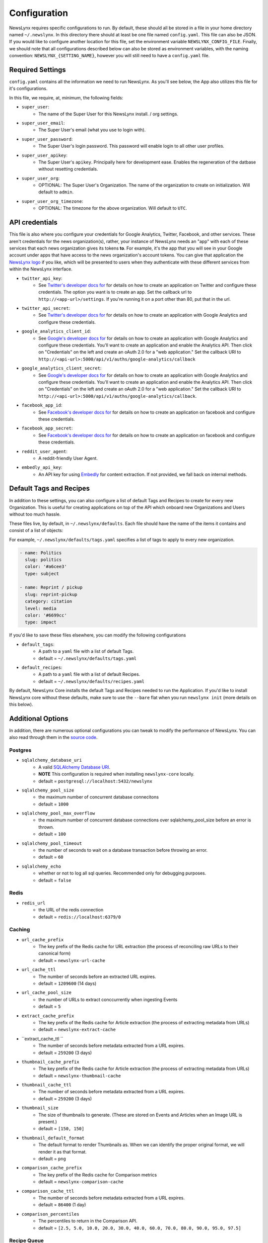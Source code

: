 .. _config:

Configuration
=============

NewsLynx requires specific configurations to run.  By default, these should all be stored in a file in your home directory named  ``~/.newslynx``.  In this directory there should at least be one file named ``config.yaml``. This file can also be JSON. If you would like to configure another location for this file, set the environment variable ``NEWSLYNX_CONFIG_FILE``.  Finally, we should note that all configurations described below can also be stored as environment variables, with the naming convention: ``NEWSLYNX_{SETTING_NAME}``, however you will still need to have a ``config.yaml`` file.

Required Settings
+++++++++++++++++++

``config.yaml`` contains all the information we need to run NewsLynx.  As you'll see below, the App also utilizes this file for it's configurations.

In this file, we require, at, minimum, the following fields:

* ``super_user``:
	- The name of the Super User for this NewsLynx install. / org settings.
* ``super_user_email``:
	- The Super User's email (what you use to login with).
* ``super_user_password``:
	- The Super User's login password. This password will enable login to all other user profiles.
* ``super_user_apikey``:
	- The Super User's ``apikey``.  Principally here for development ease. Enables the regeneration of the datbase without resetting credentials.
* ``super_user_org``:
	- OPTIONAL: The Super User's Organization. The name of the organization to create on initialization. Will default to ``admin``.
* ``super_user_org_timezone``:
	- OPTIONAL: The timezone for the above organization. Will default to ``UTC``.

API credentials
+++++++++++++++++++

This file is also where you configure your credentials for Google Analytics, Twitter, Facebook, and other services. These aren't credentials for the news organization(s), rather, your instance of NewsLynx needs an "app" with each of these services that each news organization gives its tokens **to**. For example, it's the app that you will see in your Google account under apps that have access to the news organization's account tokens. You can give that application the `NewsLynx logo <https://raw.githubusercontent.com/newslynx/newslynx-app/master/lib/public/images/gifs/merlynne-ears.png>`_ if you like, which will be presented to users when they authenticate with these different services from within the NewsLynx interface.

* ``twitter_api_key``:
	- See `Twitter's developer docs for <http://dev.twitter.com>`_ for details on how to create an application on Twitter and configure these credentials. The option you want is to create an app. Set the callback url to ``http://<app-url>/settings``. If you're running it on a port other than 80, put that in the url.
* ``twitter_api_secret``:
	- See `Twitter's developer docs for <http://dev.twitter.com>`_ for details on how to create an application with Google Analytics and configure these credentials.

* ``google_analytics_client_id``:
	- See `Google's developer docs for <https://console.developers.google.com/>`_ for details on how to create an application with Google Analytics and configure these credentials. You'll want to create an application and enable the Analytics API. Then click on "Credentials" on the left and create an oAuth 2.0 for a "web application." Set the callback URI to ``http://<api-url>:5000/api/v1/auths/google-analytics/callback``
* ``google_analytics_client_secret``:
	- See `Google's developer docs for <https://console.developers.google.com/>`_ for details on how to create an application  with Google Analytics and configure these credentials. You'll want to create an application and enable the Analytics API. Then click on "Credentials" on the left and create an oAuth 2.0 for a "web application." Set the callback URI to ``http://<api-url>:5000/api/v1/auths/google-analytics/callback``.

* ``facebook_app_id``:
	- See `Facebook's developer docs for <http://developers.facebook.com>`_ for details on how to create an application on facebook and configure these credentials.
* ``facebook_app_secret``:
	- See `Facebook's developer docs for <http://developers.facebook.com>`_ for details on how to create an application on facebook and configure these credentials.
* ``reddit_user_agent``:
	- A reddit-friendly User Agent.

* ``embedly_api_key``:
	- An API key for using `Embedly <http://embed.ly/>`_ for content extraction. If not provided, we fall back on internal methods.


Default Tags and Recipes
++++++++++++++++++++++++

In addition to these settings, you can also configure a list of default Tags and Recipes to create for every new Organization. This is useful for creating applications on top of the API which onboard new Organizations and Users without too much hassle.

These files live, by default, in ``~/.newslynx/defaults``.  Each file should have the name of the items it contains and consist of a list of objects:

For example, ``~/.newslynx/defaults/tags.yaml`` specifies a list of tags to apply to every new organization.

.. code-block:: yaml 

	- name: Politics
	  slug: politics
	  color: '#a6cee3'
	  type: subject

	- name: Reprint / pickup
	  slug: reprint-pickup
	  category: citation
	  level: media
	  color: '#6699cc'
	  type: impact 

If you'd like to save these files elsewhere, you can modify the following configurations

* ``default_tags``:
	- A path to a ``yaml`` file with a list of default Tags.
	- default = ``~/.newslynx/defaults/tags.yaml``
* ``default_recipes``:
	- A path to a ``yaml`` file with a list of default Recipes.
	- default = ``~/.newslynx/defaults/recipes.yaml``


By default, NewsLynx Core installs the default Tags and Recipes needed to run the Application. If you'd like to install NewsLynx core without these defaults, make sure to use the ``--bare`` flat when you run ``newslynx init`` (more details on this below).

Additional Options
+++++++++++++++++++++++

In addition, there are numerous optional configurations you can tweak to modify the performance of NewsLynx. You can also read through them in  the `source code <https://github.com/newslynx/newslynx-core/blob/master/newslynx/defaults.py>`_.

Postgres
~~~~~~~~~~
* ``sqlalchemy_database_uri``
	- A valid `SQLAlchemy Database URI <http://docs.sqlalchemy.org/en/rel_1_0/core/engines.html#database-urls>`_.
	- **NOTE** This configuration is required when installing ``newslynx-core`` locally. 
	- default = ``postgresql://localhost:5432/newslynx``
* ``sqlalchemy_pool_size``
	- the maximum number of concurrent database connecitons
	- default = ``1000``
* ``sqlalchemy_pool_max_overflow``
	- the maximum number of concurrent database connections over sqlalchemy_pool_size before an error is thrown.
	- default = ``100``
* ``sqlalchemy_pool_timeout``
	- the number of seconds to wait on a database transaction before throwing an error.
	- default = ``60``
* ``sqlalchemy_echo``
	- whether or not to log all sql queries. Recommended only for debugging purposes.
	- default = ``false``

Redis 
~~~~~~
* ``redis_url``
	- the URL of the redis connection
	- default = ``redis://localhost:6379/0``

Caching
~~~~~~~~~~~
* ``url_cache_prefix``
	- The key prefix of the Redis cache for URL extraction (the process of reconciling raw URLs to their canonical form)
	- default = ``newslynx-url-cache``
* ``url_cache_ttl``
	- The number of seconds before an extracted URL expires.
	- default = ``1209600`` (14 days)
* ``url_cache_pool_size``
	- the number of URLs to extract conccurrently when ingesting Events 
	- default = ``5`` 

* ``extract_cache_prefix``
	- The key prefix of the Redis cache for Article extraction (the process of extracting metadata from URLs)
	- default = ``newslynx-extract-cache``
* ``extract_cache_ttl ``
	- The number of seconds before metadata extracted from a URL expires.
	- default = ``259200`` (3 days)

* ``thumbnail_cache_prefix``
	- The key prefix of the Redis cache for Article extraction (the process of extracting metadata from URLs)
	- default = ``newslynx-thumbnail-cache``
* ``thumbnail_cache_ttl``
	- The number of seconds before metadata extracted from a URL expires.
	- default = ``259200`` (3 days)
* ``thumbnail_size``
	- The size of thumbnails to generate. (These are stored on Events and Articles when an Image URL is present.)
	- default = ``[150, 150]``
* ``thumbnail_default_format``
	- The default format to render Thumbnails as. When we can identify the proper original format, we will render it as that format.
	- default = ``png`` 

* ``comparison_cache_prefix``
	- The key prefix of the Redis cache for Comparison metrics
	- default = ``newslynx-comparison-cache``
* ``comparison_cache_ttl``
	- The number of seconds before metadata extracted from a URL expires.
	- default = ``86400`` (1 day)
* ``comparison_percentiles``
	- The percentiles to return in the Comparison API.
	- default = ``[2.5, 5.0, 10.0, 20.0, 30.0, 40.0, 60.0, 70.0, 80.0, 90.0, 95.0, 97.5]``

Recipe Queue
~~~~~~~~~~~~
* ``merlynne_kwargs_prefix``
	- The key prefix for recipe configuraion we pass into Sous Chefs.
	- default = ``newslynx-merlynne-kwargs``
* ``merlynne_kwargs_ttl``
	- The number of seconds we'll keep these configuration in redis before they expire.
	- default = ``60``
* ``merlynne_results_ttl``
	- The number of seconds we'll keep the outputs of SousChefs in Redis before they expire.
	- default = ``60`` 

Recipe Scheduler
~~~~~~~~~~~~~~~~~
* ``scheduler_refresh_interval``
	- The frequency in seconds with which we'll check for updates to recipe schedules.
	- default = ``45``

* ``scheduler_reset_pause_range``
	- The range in seconds within which we'll reset Recipes when their schedule / configurations have changed.
	- default = ``[20, 200]``

Network
~~~~~~~~~~~~~~~~~~~~
* ``network_user_agent``
	- The User Agent to use in the header of all outgoing network requests.
	- default = ``Mozilla/5.0 (Macintosh; Intel Mac OS X 10_10; rv:33.0) Gecko/20100101 Firefox/33.0``
* ``network_timeout``
	- The timout range for all network requests.
	- default = ``[7, 27]``
* ``network_wait``
	- How long to wait in between network retiries.
	- default = ``0.8``
* ``network_backoff``
	- The factor with which to multiply ``network_wait`` on each subsequent retry.
	- default = ``2``
* ``network_max_retries``
	- The maximum number of retries before failing.
	- default = ``2``


Intialization
++++++++++++++++++++++++

Once you have setup your configurations, follow the `installation docs <http://newslynx.readthedocs.org/en/latest/install.html>`_.
